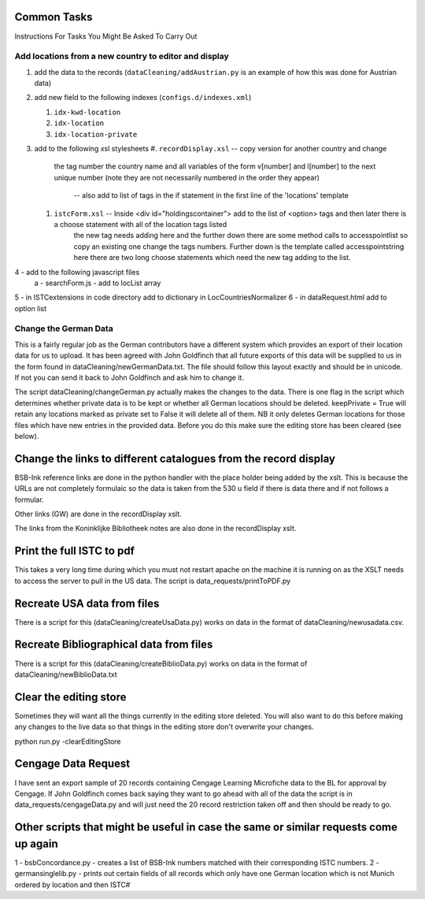 Common Tasks
============


Instructions For Tasks You Might Be Asked To Carry Out


Add locations from a new country to editor and display
------------------------------------------------------

1. add the data to the records (``dataCleaning/addAustrian.py`` is an example
   of how this was done for Austrian data)

2. add new field to the following indexes (``configs.d/indexes.xml``)

   #. ``idx-kwd-location``
   #. ``idx-location``
   #. ``idx-location-private``

3. add to the following xsl stylesheets
   #. ``recordDisplay.xsl`` -- copy version for another country and change
      the tag number the country name and all variables of the form v[number]
      and l[number] to the next unique number (note they are not necessarily
      numbered in the order they appear)
			-- also add to list of tags in the if statement in the first line of the 'locations' template
   #. ``istcForm.xsl`` -- Inside <div id="holdingscontainer"> add to the list of <option> tags and then later there is a choose statement with all of the location tags listed
			the new tag needs adding here and the further down there are some method calls to accesspointlist so copy an existing one
			change the tags numbers.
			Further down is the template called accesspointstring here there are two long choose statements which need the new tag 
			adding to the list.
4 - add to the following javascript files
		a - searchForm.js - add to locList array
5 - in ISTCextensions in code directory add to dictionary in LocCountriesNormalizer
6 - in dataRequest.html add to option list


Change the German Data 
----------------------

This is a fairly regular job as the German contributors have a different system which provides an export of their location data for us to upload.
It has been agreed with John Goldfinch that all future exports of this data will be supplied to us in the form found in dataCleaning/newGermanData.txt. 
The file should follow this layout exactly and should be in unicode. If not you can send it back to John Goldfinch and ask him to change it.

The script dataCleaning/changeGerman.py actually makes the changes to the data. There is one flag in the script which determines whether private data is 
to be kept or whether all German locations should be deleted. keepPrivate = True will retain any locations marked as private set to False it will delete all of
them. NB it only deletes German locations for those files which have new entries in the provided data. Before you do this make sure the editing store has been
cleared (see below).


Change the links to different catalogues from the record display
================================================================

BSB-Ink reference links are done in the python handler with the place holder being added by the xslt. This is because the URLs are not completely formulaic
so the data is taken from the 530 u field if there is data there and if not follows a formular.

Other links (GW) are done in the recordDisplay xslt.

The links from the Koninklijke Bibliotheek notes are also done in the recordDisplay xslt.


Print the full ISTC to pdf
==========================

This takes a very long time during which you must not restart apache on the machine it is running on as the XSLT needs to 
access the server to pull in the US data. The script is data_requests/printToPDF.py


Recreate USA data from files
============================

There is a script for this (dataCleaning/createUsaData.py) works on data in the format of dataCleaning/newusadata.csv.


Recreate Bibliographical data from files
========================================

There is a script for this (dataCleaning/createBiblioData.py) works on data in the format of dataCleaning/newBiblioData.txt


Clear the editing store
=======================

Sometimes they will want all the things currently in the editing store deleted. You will also want to do this before making any changes to the live data so that
things in the editing store don't overwrite your changes.

python run.py -clearEditingStore


Cengage Data Request
====================

I have sent an export sample of 20 records containing Cengage Learning Microfiche data to the BL for approval by Cengage. If John Goldfinch comes back saying 
they want to go ahead with all of the data the script is in data_requests/cengageData.py and will just need the 20 record restriction taken off and then should
be ready to go.


Other scripts that might be useful in case the same or similar requests come up again
====================================================================================

1 - bsbConcordance.py - creates a list of BSB-Ink numbers matched with their corresponding ISTC numbers.
2 - germansinglelib.py - prints out certain fields of all records which only have one German location which is not Munich ordered by location and then ISTC#
